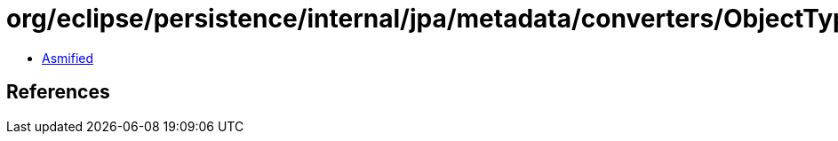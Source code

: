 = org/eclipse/persistence/internal/jpa/metadata/converters/ObjectTypeConverterMetadata.class

 - link:ObjectTypeConverterMetadata-asmified.java[Asmified]

== References

